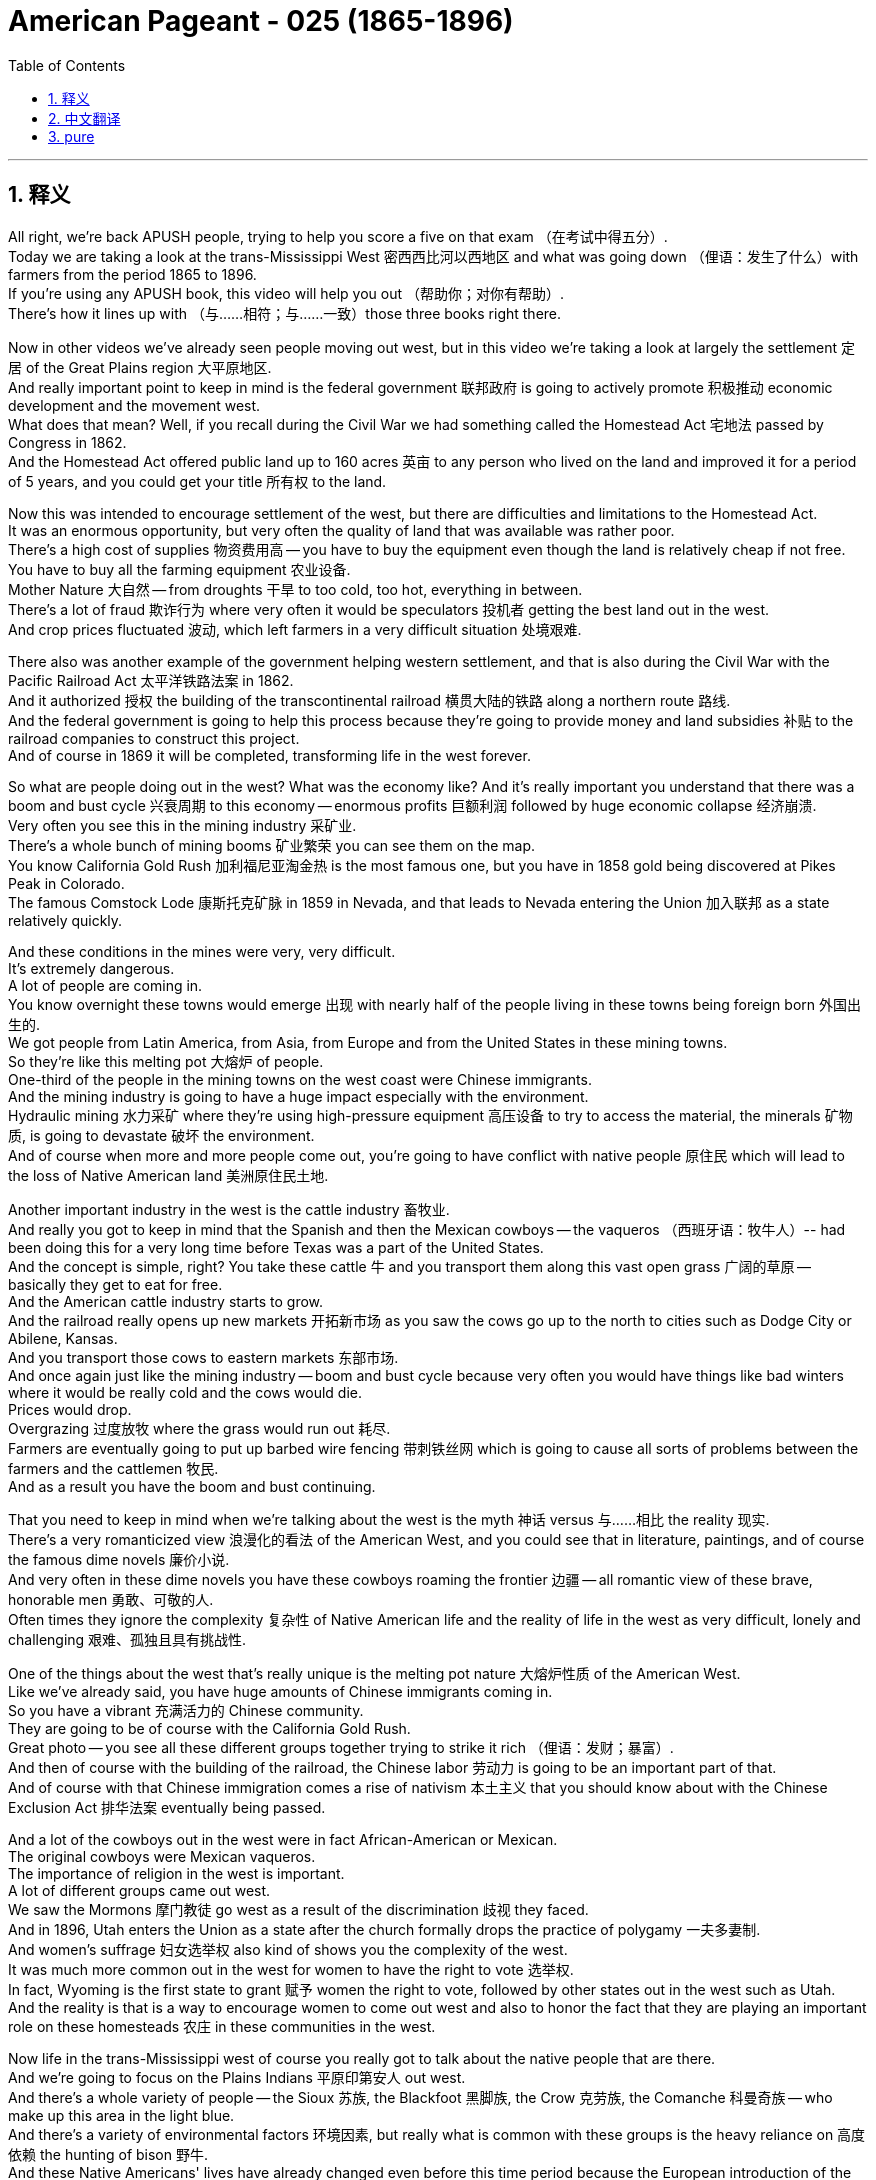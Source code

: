 
= American Pageant - 025 (1865-1896)
:toc: left
:toclevels: 3
:sectnums:
:stylesheet: ../../../myAdocCss.css

'''

== 释义

All right, we're back APUSH people, trying to help you score a five on that exam （在考试中得五分）. + 
 Today we are taking a look at the trans-Mississippi West 密西西比河以西地区 and what was going down （俚语：发生了什么）with farmers from the period 1865 to 1896. + 
 If you're using any APUSH book, this video will help you out （帮助你；对你有帮助）. + 
 There's how it lines up with （与……相符；与……一致）those three books right there. + 


Now in other videos we've already seen people moving out west, but in this video we're taking a look at largely the settlement 定居 of the Great Plains region 大平原地区. + 
 And really important point to keep in mind is the federal government 联邦政府 is going to actively promote 积极推动 economic development and the movement west. + 
 What does that mean? Well, if you recall during the Civil War we had something called the Homestead Act 宅地法 passed by Congress in 1862. + 
 And the Homestead Act offered public land up to 160 acres 英亩 to any person who lived on the land and improved it for a period of 5 years, and you could get your title 所有权 to the land. + 


Now this was intended to encourage settlement of the west, but there are difficulties and limitations to the Homestead Act. + 
 It was an enormous opportunity, but very often the quality of land that was available was rather poor. + 
 There's a high cost of supplies 物资费用高 -- you have to buy the equipment even though the land is relatively cheap if not free. + 
 You have to buy all the farming equipment 农业设备. + 
 Mother Nature 大自然 -- from droughts 干旱 to too cold, too hot, everything in between. + 
 There's a lot of fraud 欺诈行为 where very often it would be speculators 投机者 getting the best land out in the west. + 
 And crop prices fluctuated 波动, which left farmers in a very difficult situation 处境艰难. + 


There also was another example of the government helping western settlement, and that is also during the Civil War with the Pacific Railroad Act 太平洋铁路法案 in 1862. + 
 And it authorized 授权 the building of the transcontinental railroad 横贯大陆的铁路 along a northern route 路线. + 
 And the federal government is going to help this process because they're going to provide money and land subsidies 补贴 to the railroad companies to construct this project. + 
 And of course in 1869 it will be completed, transforming life in the west forever. + 


So what are people doing out in the west? What was the economy like? And it's really important you understand that there was a boom and bust cycle 兴衰周期 to this economy -- enormous profits 巨额利润 followed by huge economic collapse 经济崩溃. + 
 Very often you see this in the mining industry 采矿业. + 
 There's a whole bunch of mining booms 矿业繁荣 you can see them on the map. + 
 You know California Gold Rush 加利福尼亚淘金热 is the most famous one, but you have in 1858 gold being discovered at Pikes Peak in Colorado. + 
 The famous Comstock Lode 康斯托克矿脉 in 1859 in Nevada, and that leads to Nevada entering the Union 加入联邦 as a state relatively quickly. + 


And these conditions in the mines were very, very difficult. + 
 It's extremely dangerous. + 
 A lot of people are coming in. + 
 You know overnight these towns would emerge 出现 with nearly half of the people living in these towns being foreign born 外国出生的. + 
 We got people from Latin America, from Asia, from Europe and from the United States in these mining towns. + 
 So they're like this melting pot 大熔炉 of people. + 
 One-third of the people in the mining towns on the west coast were Chinese immigrants. + 
 And the mining industry is going to have a huge impact especially with the environment. + 
 Hydraulic mining 水力采矿 where they're using high-pressure equipment 高压设备 to try to access the material, the minerals 矿物质, is going to devastate 破坏 the environment. + 
 And of course when more and more people come out, you're going to have conflict with native people 原住民 which will lead to the loss of Native American land 美洲原住民土地. + 


Another important industry in the west is the cattle industry 畜牧业. + 
 And really you got to keep in mind that the Spanish and then the Mexican cowboys -- the vaqueros （西班牙语：牧牛人）-- had been doing this for a very long time before Texas was a part of the United States. + 
 And the concept is simple, right? You take these cattle 牛 and you transport them along this vast open grass 广阔的草原 -- basically they get to eat for free. + 
 And the American cattle industry starts to grow. + 
 And the railroad really opens up new markets 开拓新市场 as you saw the cows go up to the north to cities such as Dodge City or Abilene, Kansas. + 
 And you transport those cows to eastern markets 东部市场. + 
 And once again just like the mining industry -- boom and bust cycle because very often you would have things like bad winters where it would be really cold and the cows would die. + 
 Prices would drop. + 
 Overgrazing 过度放牧 where the grass would run out 耗尽. + 
 Farmers are eventually going to put up barbed wire fencing 带刺铁丝网 which is going to cause all sorts of problems between the farmers and the cattlemen 牧民. + 
 And as a result you have the boom and bust continuing. + 


That you need to keep in mind when we're talking about the west is the myth 神话 versus 与……相比 the reality 现实. + 
 There's a very romanticized view 浪漫化的看法 of the American West, and you could see that in literature, paintings, and of course the famous dime novels 廉价小说. + 
 And very often in these dime novels you have these cowboys roaming the frontier 边疆 -- all romantic view of these brave, honorable men 勇敢、可敬的人. + 
 Often times they ignore the complexity 复杂性 of Native American life and the reality of life in the west as very difficult, lonely and challenging 艰难、孤独且具有挑战性. + 


One of the things about the west that's really unique is the melting pot nature 大熔炉性质 of the American West. + 
 Like we've already said, you have huge amounts of Chinese immigrants coming in. + 
 So you have a vibrant 充满活力的 Chinese community. + 
 They are going to be of course with the California Gold Rush. + 
 Great photo -- you see all these different groups together trying to strike it rich （俚语：发财；暴富）. + 
 And then of course with the building of the railroad, the Chinese labor 劳动力 is going to be an important part of that. + 
 And of course with that Chinese immigration comes a rise of nativism 本土主义 that you should know about with the Chinese Exclusion Act 排华法案 eventually being passed. + 


And a lot of the cowboys out in the west were in fact African-American or Mexican. + 
 The original cowboys were Mexican vaqueros. + 
 The importance of religion in the west is important. + 
 A lot of different groups came out west. + 
 We saw the Mormons 摩门教徒 go west as a result of the discrimination 歧视 they faced. + 
 And in 1896, Utah enters the Union as a state after the church formally drops the practice of polygamy 一夫多妻制. + 
 And women's suffrage 妇女选举权 also kind of shows you the complexity of the west. + 
 It was much more common out in the west for women to have the right to vote 选举权. + 
 In fact, Wyoming is the first state to grant 赋予 women the right to vote, followed by other states out in the west such as Utah. + 
 And the reality is that is a way to encourage women to come out west and also to honor the fact that they are playing an important role on these homesteads 农庄 in these communities in the west. + 


Now life in the trans-Mississippi west of course you really got to talk about the native people that are there. + 
 And we're going to focus on the Plains Indians 平原印第安人 out west. + 
 And there's a whole variety of people -- the Sioux 苏族, the Blackfoot 黑脚族, the Crow 克劳族, the Comanche 科曼奇族 -- who make up this area in the light blue. + 
 And there's a variety of environmental factors 环境因素, but really what is common with these groups is the heavy reliance on 高度依赖 the hunting of bison 野牛. + 
 And these Native Americans' lives have already changed even before this time period because the European introduction of the horse. + 
 It transforms mobility 机动性 on the Great Plains, increases warfare 战争 between tribes 部落, but it allows them to hunt the buffalo in new ways. + 
 The introduction of firearms 火器, alcohol and disease all have already had impacts on the Plains Indians. + 


And as people are moving west as a result of these overland routes 陆路路线, these transcontinental railroads, these mining booms, you're going to have increasing pressure on Native American life. + 
 And this expansion 扩张 of the United States is going to lead to conflict with native people. + 
 There's going to be a severe decline 急剧下降 in the population of the bison. + 
 You could see that on that graphic 图表 right there. + 
 And there's a variety of reasons for this. + 
 One, there was an attempt to undermine Native American resistance 抵抗 by killing the bison. + 
 There's a demand for buffalo hides 兽皮 out in the east. + 
 There's the impact of the railroad expansion -- as you build the railroads you want to get rid of 摆脱 the buffalo so they don't get in the way of 妨碍 its operation. + 
 And as a result of this expansion out west into native land, the biggest impact of western expansion will take place upon the lives of Native Americans in the trans-Mississippi west. + 
 Really important you know that. + 
 And that is going to lead to horrible conflict that is known as the Indian Wars 印第安战争. + 


And there's a whole variety of examples that we can give you. + 
 We're going to focus on a few, but you can see on those red stars different places, different conflicts. + 
 Violence occurs as the homesteaders 自耕农, miners and ranchers 牧场主 move west into native land. + 
 Sand Creek is a sad example of what this violence looked like. + 
 In 1864, the Colorado militia 民兵 attacks and kills over 100 native people in Colorado -- many of them women and children. + 
 Battle of Little Bighorn takes place in 1876 where the Sioux tribe inspired by their leader and others -- Sitting Bull 坐牛 for example -- kills Custer, US Army officer, and his men in the seventh Cavalry 第七骑兵团. + 
 This becomes known as Custer's Last Stand 卡斯特的最后抵抗, and about 264 members of the regiment 团 were killed by the Sioux Indians. + 
 However, that victory will be short-lived 短暂的 because the US Army will respond with force 武力回应. + 


And another example is with Chief Joseph who tries to lead members of the Nez Perce tribe 内兹珀斯部落 into Canada along the route you see on the map. + 
 And eventually he and his tribal members are captured by the US government and he surrenders 投降 in 1877. + 
 And the big one that you should definitely know about is the Battle of Wounded Knee 伤膝河战役. + 
 And what happens there is a Ghost Dance Movement 鬼舞运动 develops amongst the Sioux Indians in Dakota territory 达科他地区. + 
 And many of the Sioux Indians believe that this Ghost Dance would bring a revival 复兴 -- it was a cultural and religious revival for the tribal members 部落成员. + 
 And they thought that this would return their tribe to greatness and also lead to white settlers 白人定居者 to leave. + 
 And the government of the United States wants to stop this because settlers are coming into Sioux territory, and they want these native people to be confined to 被限制在 their reservations 保留地. + 


And of course the moment of tragedy happens in 1890 at the Battle of Wounded Knee where the US Army goes into the Dakotas and kills over 200 native people -- many again women and children. + 
 This battle really -- it's almost unfair to call it a battle -- it's really a massacre 大屠杀. + 
 You could see one of the bodies laying in the frozen aftermath 冰冻的废墟中. + 
 And it marks the Battle of Wounded Knee -- important you know -- marks the end of the major Native American frontier wars 美洲原住民边疆战争. + 
 It's kind of like the final big war. + 
 And historians have documented at this great book Bury My Heart at Wounded Knee by Dee Brown taking a look at the Native American perspective 视角 of expansion. + 


And there were attempts at assimilation 同化. + 
 In fact, some people began to question the US government's treatment of the native people. + 
 That beautiful woman right there, Helen Hunt Jackson, wrote a book in 1881 called A Century of Dishonor 一个世纪的耻辱 in which she documents 记录 the mistreatment 虐待 by the federal government of native people. + 
 Some people advocated that boarding schools 寄宿学校 such as Carlisle Indian School -- they would eliminate 消除 their native culture 本土文化 and become assimilated into American society 融入美国社会. + 
 And others supporters of this kind of approach of assimilation as the answer supported the Dawes Severalty Act 道斯法案 in 1887. + 
 And this was intended to end tribal ownership of land 部落土地所有权. + 
 And what it did was basically reservations would be split up into 160 acre private farms 私人农场. + 
 Native Americans had to adopt this kind of private property approach 私有财产方式, and they had the potential to receive citizenship 公民身份 if they lived on the land for 25 years and adopted the habits of civilized life 文明生活习惯. + 
 So they're supposed to promote Christianity 基督教, job training 职业培训, separate their culture -- was the solution some felt. + 
 And the remaining land was very often sold to white settlers -- often times this was the best land. + 
 And it was a massive failure 巨大失败. + 
 The Dawes Act was a massive failure for Native Americans. + 
 And through war and through other means, the population of native people in the Great Plains region dramatically drops. + 
 And you could see the land shrinkage 土地减少 right there. + 


And in 1890s there's this idea that the frontier 边疆 has closed. + 
 And kind of the last big land rush 土地抢购 takes place in Oklahoma territory 俄克拉何马地区. + 
 If you recall, that's where Andrew Jackson during the Trail of Tears 血泪之路 -- the Indian Removal Act 印第安人迁移法案 -- had put the native people in Oklahoma, what is called Indian Territory 印第安领地. + 
 And they open up settlement in 1889, and there's a huge land rush where suddenly now the native people are being forced to relocate 重新安置 again. + 
 And a famous historian -- make sure you know about him -- Frederick Jackson Turner in 1893 writes The Significance of the Frontier in American History 边疆在美国历史上的重要性. + 
 And he basically argues that in the 1890s he uses the census data 人口普查数据 from the US Census that the frontier has closed. + 
 And really he talks about in his work the importance of the frontier on American identity 美国身份认同. + 
 It made America independent, individualistic 个人主义的, and it was this place that had opportunity for people. + 
 And it's this idea of the safety valve theory 安全阀理论 -- that you could always head west when the times were tough 困难时期. + 
 You can leave and go west and start over 重新开始 and start a new. + 


Of course historians have since kind of criticized Jackson Turner's interpretation 解释 because it does ignore the contributions of the people that are already there -- women -- and the fact that in reality by 1890s most people were not heading west. + 
 They were in fact moving to urban cities looking for industrial jobs 工业工作. + 
 So the Frontier Thesis 边疆理论 though is extremely important in American history and American identity -- the idea of the frontier. + 
 An important concept to kind of keep in mind for a later APUSH material is in the 1890s though you are going to see this emphasis on overseas expansion 海外扩张 in places like Cuba and the Philippines. + 
 So one frontier closes, a new one is open really quickly. + 


We're going to run down 简要说明 what farmers were up to at this time. + 
 Farming was becoming more commercialized 商业化 and specialized 专业化. + 
 Farmers were focusing on single cash crops 经济作物 like wheat or corn. + 
 And life was difficult for farmers. + 
 They were susceptible to 易受……影响 falling prices -- if you made too much your crop price went down. + 
 Unfair railroad business practices 不公平的铁路商业行为 especially from shippers 托运人. + 
 The high cost of machinery 机械费用高 -- you had to pay a lot of money to buy this new equipment. + 
 And very often you went in deep debt 深陷债务 that you had difficulty paying off 偿还. + 
 The tight money supply 货币供应紧张 -- they wanted more money in circulation 流通. + 
 They did not want gold as the answer. + 
 And of course high tariffs 高关税 which were supported by Republican administrations 共和党政府. + 


And so these problems lead farmers to organize 组织起来. + 
 And one of the first national movements amongst farmers is the Grange Movement 格兰其运动 by Oliver Kelley. + 
 And really they organize social and educational activities for farmers, but later on they're going to demand collective reforms 集体改革. + 
 They want government regulation 政府监管 and ownership of businesses 企业所有权. + 
 They don't want these railroads to have this huge amount of power that they had. + 
 And they start lobbying 游说 state legislators 州立法者 for reforms. + 
 And they get some laws passed. + 
 And the courts uphold 支持 those laws -- Munn versus Illinois. + 
 Basically the court rules and upholds one of the Granger laws 格兰其法 by saying the states could regulate the railroad industry. + 
 That is overturned in the Wabash case 沃巴什案 where the court reverses 推翻判决 and says states cannot regulate interstate commerce 州际贸易. + 
 And of course that will lead later on to the passage of the Interstate Commerce Act 州际商业法. + 


Another farmers movement you should be aware of is the Farmers' Alliance 农民联盟. + 
 They're founded in Texas in the 1870s. + 
 They're going to have problems because basically farmers were divided amongst themselves 内部分裂. + 
 They excluded African-Americans. + 
 In fact there is the Colored Farmers' Alliance 有色人种农民联盟 that is formed. + 
 They ignore tenant farmers 佃农 -- farmers that do not own the land. + 
 But both the Farmers' Alliance and the Grange movement will eventually kind of lead to this new political party -- a significant third party 重要的第三党 called the Populist Party 人民党. + 
 And they have a platform 政纲. + 
 They're going to run candidates such as James Weaver for president in 1892. + 
 They want government ownership of the railroads. + 
 They want the free and unlimited coinage of silver 自由无限制地铸造银币. + 
 They want to increase the money supply. + 
 They want a graduated income tax 累进所得税 where the rich people pay more. + 
 And they want to reform politics by having a direct election of senators 直接选举参议员. + 


And they want to use political reforms such as the initiative 创制权 and the referendum 公投. + 
 So farmers are starting to organize in response to this changing nature of the economy. + 


And then let's close out 结束 the 19th century really quickly here. + 
 There's a growing frustration 越来越多的不满 -- a big idea over the laissez-faire capitalist system 自由放任资本主义制度. + 
 We saw how the farmers are dealing with it with the Grange movement, the alliance movement and the Populist political party. + 
 But you also have industrial problems. + 
 In 1892 there's the Homestead Strike 霍姆斯特德罢工 where workers at Carnegie Steel 卡内基钢铁公司 are defeated by Henry Clay Frick and Andrew Carnegie. + 
 There's a panic of 1893 1893年经济恐慌 where basically as a result of over-speculation 过度投机 the stock market crashes 股市崩盘. + 
 This causes huge economic problems. + 
 Unemployment goes up 失业率上升. + 
 And the president at the time, Grover Cleveland, continues his laissez-faire approach 自由放任政策. + 
 He's not going to get involved 介入. + 


There is a demand for the government to do something. + 
 Coxey's Army 考克斯军 marches on Washington D. + 
C. + 
 -- it was unemployed men who marched to D. + 
C. + 
 demanding that the federal government hire the jobless, the unemployed, to do public works jobs 公共工程项目. + 
 And those people -- Coxey himself and his followers -- are arrested for trespassing 非法侵入. + 
 And the government ignores the plight 困境 of the workers. + 
 In fact, the government once again steps in on behalf of business 在商业利益一方介入 during the Pullman Strike 普尔曼罢工 in 1894. + 
 President Cleveland uses the army and a court injunction 法院禁令 to defeat the strike led by Eugene Debs 尤金·德布斯 in the American Railway Union 美国铁路工会. + 


And as you're going to see in the election of 1896, you're going to have the Republican William McKinley 共和党人威廉·麦金利 running against a young whipper-snapper （俚语：傲慢的年轻人）William Jennings Bryan. + 
 He's going to deliver his Cross of Gold speech 黄金十字架演讲 where he calls for the free and unlimited coinage of silver. + 
 The Democratic party 民主党 takes some of the Populist ideas 人民党理念, and in the election the Republican William McKinley wins. + 
 The Populist party kind of fades away 逐渐消失. + 
 And we will check out 查看 what happens under President McKinley in another video. + 


If you have any questions you can post a comment. + 
 If you haven't done so, subscribe 订阅 and tell all your classmates to do the same so we can get that five on this APUSH exam. + 
 And thank you for watching. + 
 Have a beautiful day, a beautiful night. + 
 Peace. + 


'''


== 中文翻译

好的，各位APUSH的同学们，我们又回来了，努力帮助你们在考试中拿到五分。今天我们要探讨密西西比河以西地区以及1865年至1896年间农民的状况。如果你正在使用任何APUSH教材，这段视频都会对你有所帮助。这里列出了它与那三本书的对应关系。

在其他视频中，我们已经看到人们向西部迁移，但在这个视频中，我们主要关注大平原地区的定居。需要记住的一个非常重要的点是，联邦政府将积极促进经济发展和向西部的迁移。这是什么意思呢？如果你还记得，在内战期间，国会在1862年通过了一项叫做《宅地法》的法案。《宅地法》向任何在土地上居住并改良土地五年的人提供最多160英亩的公共土地，之后你就可以获得土地的所有权。

这项法案旨在鼓励西部地区的定居，但《宅地法》也存在困难和局限性。这是一个巨大的机会，但很多时候，可用的土地质量相当差。物资成本很高——即使土地相对便宜甚至免费，你也必须购买设备。你必须购买所有的农具。大自然——从干旱到过冷、过热，各种极端天气都有。存在大量的欺诈行为，投机者经常获得西部最好的土地。农作物价格波动不定，这使得农民处于非常困难的境地。

政府帮助西部定居的另一个例子是同样在内战期间通过的1862年《太平洋铁路法案》。它授权修建一条沿北部路线的横贯大陆铁路。联邦政府将帮助这个过程，因为它将向铁路公司提供资金和土地补贴来建设这个项目。当然，它将在1869年完工，永远改变西部的生活。

那么西部的人们在做什么呢？那里的经济是怎样的？理解这个经济存在繁荣与萧条的周期非常重要——巨大的利润之后是巨大的经济崩溃。这种情况在采矿业中非常常见。你们可以在地图上看到许多矿业繁荣时期。你们知道加州淘金热是最著名的，但在1858年，科罗拉多州的派克斯峰发现了黄金。1859年内华达州发现了著名的康斯托克矿脉，这使得内华达州相对较快地加入联邦成为一个州。

矿井里的条件非常非常艰苦。极其危险。很多人涌入。你们知道，一夜之间这些城镇就会出现，镇上近一半的人是外国出生的。在这些矿业城镇里，我们有来自拉丁美洲、亚洲、欧洲和美国的人。所以它们就像一个民族的大熔炉。西海岸矿业城镇的三分之一的人是中国移民。采矿业将产生巨大的影响，尤其是在环境方面。水力采矿，他们使用高压设备来获取矿物，将破坏环境。当然，当越来越多的人涌入时，你们将与当地居民发生冲突，这将导致美洲原住民土地的丧失。

西部另一个重要的产业是畜牧业。你们需要记住，在德克萨斯成为美国一部分之前，西班牙人和后来的墨西哥牛仔——牛仔（vaqueros）——已经做了很长时间了。概念很简单，对吧？你把这些牛赶到广阔的开阔草地上——基本上它们可以免费吃草。美国的畜牧业开始发展。正如你们所见，铁路真正开辟了新的市场，牛群被赶到北方，到达像堪萨斯州的道奇城或阿比林这样的城市。然后你们再把这些牛运往东部市场。再一次，就像采矿业一样——繁荣与萧条的周期，因为很多时候你们会遇到像寒冷的冬天这样的情况，天气非常寒冷，牛会死亡。价格会下跌。过度放牧导致草地枯竭。农民最终会竖起带刺的铁丝网，这将导致农民和牧场主之间产生各种各样的问题。结果，繁荣与萧条的周期持续存在。

当我们在谈论西部时，你们需要记住的是神话与现实。人们对美国西部有一种非常浪漫的看法，你们可以在文学、绘画，当然还有著名的一角小说中看到这一点。在这些一角小说中，牛仔们经常在边疆漫游——对这些勇敢、正直的男人充满了浪漫的想象。他们常常忽视美洲原住民生活的复杂性，以及西部生活非常艰难、孤独和充满挑战的现实。

关于西部，真正独特的一点是美国西部的民族大熔炉性质。正如我们已经说过的，大量的中国移民涌入。所以你们看到了一个充满活力的华人社区。他们当然是随着加州淘金热而来的。很棒的照片——你们看到所有不同的群体聚集在一起，试图发财致富。然后当然，随着铁路的建设，中国劳工将成为其中的重要组成部分。当然，随着中国移民的到来，也出现了你们应该了解的本土主义的兴起，最终导致了《排华法案》的通过。

西部许多牛仔实际上是非裔美国人或墨西哥人。最初的牛仔是墨西哥牛仔（vaqueros）。宗教在西部的重要性也很重要。许多不同的群体来到西部。我们看到摩门教徒因为他们遭受的歧视而向西迁移。1896年，在教会正式放弃一夫多妻制之后，犹他州加入了联邦成为一个州。妇女选举权也在某种程度上显示了西部的复杂性。在西部，女性拥有投票权更为普遍。事实上，怀俄明州是第一个赋予女性投票权的州，其次是西部其他州，如犹他州。现实情况是，这是一种鼓励女性来到西部的方式，也是为了尊重她们在西部这些家园和社区中发挥的重要作用。

当然，在密西西比河以西的生活，你们真的必须谈论那里的原住民。我们将重点关注西部的平原印第安人。那里有各种各样的人——苏族、黑脚族、克罗族、科曼奇族——他们构成了浅蓝色区域。存在各种各样的环境因素，但这些群体共同的特点是对野牛狩猎的严重依赖。甚至在这个时期之前，这些美洲原住民的生活就已经发生了变化，因为欧洲人引进了马匹。它改变了大平原的交通方式，增加了部落之间的战争，但也使他们能够以新的方式猎杀野牛。枪支、酒精和疾病的引入都对平原印第安人产生了影响。

随着人们因陆路、横贯大陆铁路和淘金热而向西迁移，美洲原住民的生活将面临越来越大的压力。美国的扩张将导致与原住民的冲突。野牛的数量将急剧下降。你们可以在那张图上看到这一点。这有很多原因。一是试图通过杀死野牛来削弱美洲原住民的抵抗。东部对野牛皮的需求很大。还有铁路扩张的影响——修建铁路时，你们想要清除野牛，以免它们妨碍铁路的运营。由于向西部原住民土地的扩张，西部扩张对密西西比河以西的美洲原住民的生活产生了最大的影响。这一点非常重要，你们要了解。这将导致被称为印第安战争的可怕冲突。

我们可以给你们很多例子。我们将重点介绍几个，但你们可以在那些红星上看到不同的地点，不同的冲突。当定居者、矿工和牧场主向西迁移到原住民土地时，暴力事件就发生了。“沙溪大屠杀”是这种暴力事件的一个悲惨例子。1864年，科罗拉多州民兵袭击并杀害了科罗拉多州100多名原住民——其中许多是妇女和儿童。1876年发生了“小巨角战役”，苏族部落在他们的领导人和其他人（例如坐牛）的鼓舞下，杀死了卡斯特（美国陆军军官）及其第七骑兵团的士兵。这被称为卡斯特的最后抵抗，大约264名骑兵团成员被苏族印第安人杀死。然而，这场胜利是短暂的，因为美国陆军将以武力回应。

另一个例子是约瑟夫酋长，他试图带领内兹珀斯部落的成员沿着你们在地图上看到的路线进入加拿大。最终，他和他的部落成员被美国政府俘虏，他于1877年投降。你们绝对应该了解的一场大战是“伤膝河大屠杀”。那里发生的事情是，在达科他地区的苏族印第安人中兴起了一场“鬼舞运动”。许多苏族印第安人相信，这种鬼舞会带来复兴——这是部落成员的文化和宗教复兴。他们认为这将使他们的部落恢复伟大，并导致白人定居者离开。美国政府想要阻止这一点，因为定居者正在进入苏族领地，他们希望这些原住民被限制在他们的保留地内。

当然，悲剧的时刻发生在1890年的“伤膝河大屠杀”，美国陆军进入达科他地区，杀害了200多名原住民——其中许多又是妇女和儿童。这场“战斗”——称其为战斗几乎是不公平的——实际上是一场屠杀。你们可以看到其中一具尸体躺在冰冷的残骸中。“伤膝河大屠杀”标志着——重要的是你们要了解——标志着主要的美国原住民边疆战争的结束。这有点像最后一场大战。历史学家在迪·布朗的伟大著作《埋葬我的心在伤膝河》中记录了从美洲原住民的角度看待扩张。

当时存在着同化的企图。事实上，有些人开始质疑美国政府对待原住民的方式。那位美丽的女士，海伦·亨特·杰克逊，在1881年写了一本书，名为《世纪的耻辱》，她在书中记录了联邦政府对原住民的虐待。有些人主张寄宿学校，例如卡莱尔印第安学校——他们将消除原住民文化，并融入美国社会。而另一些支持这种同化方式的人则支持1887年的《道斯法案》。该法案旨在结束部落对土地的所有权。它基本上将保留地划分为160英亩的私人农场。美洲原住民必须采用这种私有财产的方式，如果他们在土地上居住25年并采纳文明的生活习惯，他们就有可能获得公民身份。因此，他们应该促进基督教、职业培训，分离他们的文化——这是有些人认为的解决方案。而剩余的土地通常被卖给白人定居者——通常这是最好的土地。这是一个巨大的失败。《道斯法案》对美洲原住民来说是一个巨大的失败。通过战争和其他手段，大平原地区原住民的人口急剧下降。你们可以在那里看到土地的缩减。

在1890年代，有一种边疆已经关闭的说法。最后一次大规模的土地争夺发生在俄克拉荷马领地。如果你们还记得，那是安德鲁·杰克逊在“血泪之路”——《印第安人迁移法案》期间——将原住民安置在俄克拉荷马州的地方，即所谓的印第安领地。他们在1889年开放定居，爆发了大规模的土地争夺，原住民突然再次被迫迁移。一位著名的历史学家——务必了解他——弗雷德里克·杰克逊·特纳在1893年写了《边疆在美国历史上的意义》。他基本上认为，在1890年代，他使用美国人口普查的数据表明边疆已经关闭。实际上，他在他的著作中谈到了边疆对美国身份的重要性。它使美国独立、个人主义，并且是人们拥有机会的地方。这就是安全阀理论——当生活艰难时，你总是可以向西迁移。你可以离开，去西部重新开始，开创新的生活。

当然，历史学家后来批评了杰克逊·特纳的解释，因为它忽视了已经居住在那里的人们——妇女——的贡献，以及到1890年代大多数人实际上并没有向西迁移的事实。他们实际上是搬到城市寻找工业工作。然而，《边疆论》在美国历史和美国身份——边疆的概念——中极其重要。一个在以后的APUSH学习中需要记住的重要概念是，在1890年代，你们将看到对古巴和菲律宾等地的海外扩张的强调。所以一个边疆关闭了，一个新的边疆很快就打开了。

我们将快速回顾一下当时农民的状况。农业变得更加商业化和专业化。农民专注于单一的经济作物，如小麦或玉米。农民的生活很艰难。他们容易受到价格下跌的影响——如果产量过高，农作物价格就会下跌。来自托运人的不公平铁路商业行为。高昂的机械成本——你必须花很多钱购买这些新设备。而且你经常负债累累，难以偿还。货币供应紧张——他们想要更多的货币流通。他们不想要黄金作为唯一的答案。当然还有共和党政府支持的高关税。

因此，这些问题导致农民组织起来。农民中最早的全国性运动之一是奥利弗·凯利的“谷物协会运动”。实际上，他们为农民组织社会和教育活动，但后来他们将要求集体改革。他们想要政府监管和所有权的企业。他们不希望这些铁路公司拥有如此巨大的权力。他们开始游说州议员进行改革。他们通过了一些法律。法院维持了这些法律——“芒诉伊利诺伊州案”。基本上，法院裁定并维持了一项“谷物法”，认为各州可以监管铁路行业。但这在“沃巴什案”中被推翻，法院推翻了先前的裁决，认为各州不能监管州际贸易。当然，这将导致后来《州际商务法》的通过。

你们应该了解的另一个农民运动是农民联盟。他们于1870年代在德克萨斯州成立。他们会遇到问题，因为基本上农民之间存在分歧。他们排除了非裔美国人。事实上，成立了有色人种农民联盟。他们忽视了佃农——那些不拥有土地的农民。但农民联盟和谷物协会运动最终都将导致一个新的政党——一个重要的第三党，称为人民党。他们有一个政治纲领。他们将在1892年推举詹姆斯·韦弗为总统候选人。他们想要政府拥有铁路。他们想要自由和无限的白银铸币。他们想要增加货币供应。他们想要累进所得税，富人支付更多。他们想要通过直接选举参议员来改革政治。他们想要使用像倡议和公民投票这样的政治改革措施。因此，农民开始组织起来应对这种不断变化的经济形势。

然后，让我们在这里快速结束19世纪。人们对自由放任的资本主义体系越来越感到沮丧——这是一个重要的观点。我们看到了农民如何通过谷物协会运动、联盟运动和人民党来应对这个问题。但你们也看到了工业问题。1892年发生了霍姆斯特德罢工，卡内基钢铁公司的工人被亨利·克莱·弗里克和安德鲁·卡内基击败。1893年发生了恐慌，基本上是由于过度投机导致股市崩盘。这造成了巨大的经济问题。失业率上升。当时的总统格罗弗·克利夫兰继续他的自由放任政策。他不会介入。

人们要求政府采取行动。考克斯的军队向华盛顿特区进军——那是失业人员向华盛顿进军，要求联邦政府雇用失业人员从事公共工程。那些人——考克斯本人和他的追随者——因非法入侵而被捕。政府忽视了工人的困境。事实上，在1894年的普尔曼罢工期间，政府再次代表企业介入。克利夫兰总统动用军队和法院强制令来镇压美国铁路工会尤金·德布斯领导的罢工。

正如你们将在1896年的选举中看到的那样，共和党人威廉·麦金利将与年轻气盛的威廉·詹宁斯·布莱恩竞争。他将发表他的“金十字架”演说，呼吁自由和无限的白银铸币。民主党采纳了人民党的一些思想，在选举中，共和党人威廉·麦金利获胜。人民党逐渐消失。我们将在另一段视频中了解麦金利总统执政期间发生的事情。

如果你有任何问题，可以发表评论。如果你还没有订阅，请订阅并告诉你的所有同学也这样做，这样我们就可以在APUSH考试中拿到五分。感谢观看。祝你度过美好的一天，美好的夜晚。再见。


'''


== pure

All right, we're back APUSH people, trying to help you score a five on that exam. Today we are taking a look at the trans-Mississippi West and what was going down with farmers from the period 1865 to 1896. If you're using any APUSH book, this video will help you out. There's how it lines up with those three books right there.

Now in other videos we've already seen people moving out west, but in this video we're taking a look at largely the settlement of the Great Plains region. And really important point to keep in mind is the federal government is going to actively promote economic development and the movement west. What does that mean? Well, if you recall during the Civil War we had something called the Homestead Act passed by Congress in 1862. And the Homestead Act offered public land up to 160 acres to any person who lived on the land and improved it for a period of 5 years, and you could get your title to the land.

Now this was intended to encourage settlement of the west, but there are difficulties and limitations to the Homestead Act. It was an enormous opportunity, but very often the quality of land that was available was rather poor. There's a high cost of supplies -- you have to buy the equipment even though the land is relatively cheap if not free. You have to buy all the farming equipment. Mother Nature -- from droughts to too cold, too hot, everything in between. There's a lot of fraud where very often it would be speculators getting the best land out in the west. And crop prices fluctuated, which left farmers in a very difficult situation.

There also was another example of the government helping western settlement, and that is also during the Civil War with the Pacific Railroad Act in 1862. And it authorized the building of the transcontinental railroad along a northern route. And the federal government is going to help this process because they're going to provide money and land subsidies to the railroad companies to construct this project. And of course in 1869 it will be completed, transforming life in the west forever.

So what are people doing out in the west? What was the economy like? And it's really important you understand that there was a boom and bust cycle to this economy -- enormous profits followed by huge economic collapse. Very often you see this in the mining industry. There's a whole bunch of mining booms you can see them on the map. You know California Gold Rush is the most famous one, but you have in 1858 gold being discovered at Pikes Peak in Colorado. The famous Comstock Lode in 1859 in Nevada, and that leads to Nevada entering the Union as a state relatively quickly.

And these conditions in the mines were very, very difficult. It's extremely dangerous. A lot of people are coming in. You know overnight these towns would emerge with nearly half of the people living in these towns being foreign born. We got people from Latin America, from Asia, from Europe and from the United States in these mining towns. So they're like this melting pot of people. One-third of the people in the mining towns on the west coast were Chinese immigrants. And the mining industry is going to have a huge impact especially with the environment. Hydraulic mining where they're using high-pressure equipment to try to access the material, the minerals, is going to devastate the environment. And of course when more and more people come out, you're going to have conflict with native people which will lead to the loss of Native American land.

Another important industry in the west is the cattle industry. And really you got to keep in mind that the Spanish and then the Mexican cowboys -- the vaqueros -- had been doing this for a very long time before Texas was a part of the United States. And the concept is simple, right? You take these cattle and you transport them along this vast open grass -- basically they get to eat for free. And the American cattle industry starts to grow. And the railroad really opens up new markets as you saw the cows go up to the north to cities such as Dodge City or Abilene, Kansas. And you transport those cows to eastern markets. And once again just like the mining industry -- boom and bust cycle because very often you would have things like bad winters where it would be really cold and the cows would die. Prices would drop. Overgrazing where the grass would run out. Farmers are eventually going to put up barbed wire fencing which is going to cause all sorts of problems between the farmers and the cattlemen. And as a result you have the boom and bust continuing.

That you need to keep in mind when we're talking about the west is the myth versus the reality. There's a very romanticized view of the American West, and you could see that in literature, paintings, and of course the famous dime novels. And very often in these dime novels you have these cowboys roaming the frontier -- all romantic view of these brave, honorable men. Often times they ignore the complexity of Native American life and the reality of life in the west as very difficult, lonely and challenging.

One of the things about the west that's really unique is the melting pot nature of the American West. Like we've already said, you have huge amounts of Chinese immigrants coming in. So you have a vibrant Chinese community. They are going to be of course with the California Gold Rush. Great photo -- you see all these different groups together trying to strike it rich. And then of course with the building of the railroad, the Chinese labor is going to be an important part of that. And of course with that Chinese immigration comes a rise of nativism that you should know about with the Chinese Exclusion Act eventually being passed.

And a lot of the cowboys out in the west were in fact African-American or Mexican. The original cowboys were Mexican vaqueros. The importance of religion in the west is important. A lot of different groups came out west. We saw the Mormons go west as a result of the discrimination they faced. And in 1896, Utah enters the Union as a state after the church formally drops the practice of polygamy. And women's suffrage also kind of shows you the complexity of the west. It was much more common out in the west for women to have the right to vote. In fact, Wyoming is the first state to grant women the right to vote, followed by other states out in the west such as Utah. And the reality is that is a way to encourage women to come out west and also to honor the fact that they are playing an important role on these homesteads in these communities in the west.

Now life in the trans-Mississippi west of course you really got to talk about the native people that are there. And we're going to focus on the Plains Indians out west. And there's a whole variety of people -- the Sioux, the Blackfoot, the Crow, the Comanche -- who make up this area in the light blue. And there's a variety of environmental factors, but really what is common with these groups is the heavy reliance on the hunting of bison. And these Native Americans' lives have already changed even before this time period because the European introduction of the horse. It transforms mobility on the Great Plains, increases warfare between tribes, but it allows them to hunt the buffalo in new ways. The introduction of firearms, alcohol and disease all have already had impacts on the Plains Indians.

And as people are moving west as a result of these overland routes, these transcontinental railroads, these mining booms, you're going to have increasing pressure on Native American life. And this expansion of the United States is going to lead to conflict with native people. There's going to be a severe decline in the population of the bison. You could see that on that graphic right there. And there's a variety of reasons for this. One, there was an attempt to undermine Native American resistance by killing the bison. There's a demand for buffalo hides out in the east. There's the impact of the railroad expansion -- as you build the railroads you want to get rid of the buffalo so they don't get in the way of its operation. And as a result of this expansion out west into native land, the biggest impact of western expansion will take place upon the lives of Native Americans in the trans-Mississippi west. Really important you know that. And that is going to lead to horrible conflict that is known as the Indian Wars.

And there's a whole variety of examples that we can give you. We're going to focus on a few, but you can see on those red stars different places, different conflicts. Violence occurs as the homesteaders, miners and ranchers move west into native land. Sand Creek is a sad example of what this violence looked like. In 1864, the Colorado militia attacks and kills over 100 native people in Colorado -- many of them women and children. Battle of Little Bighorn takes place in 1876 where the Sioux tribe inspired by their leader and others -- Sitting Bull for example -- kills Custer, US Army officer, and his men in the seventh Cavalry. This becomes known as Custer's Last Stand, and about 264 members of the regiment were killed by the Sioux Indians. However, that victory will be short-lived because the US Army will respond with force.

And another example is with Chief Joseph who tries to lead members of the Nez Perce tribe into Canada along the route you see on the map. And eventually he and his tribal members are captured by the US government and he surrenders in 1877. And the big one that you should definitely know about is the Battle of Wounded Knee. And what happens there is a Ghost Dance Movement develops amongst the Sioux Indians in Dakota territory. And many of the Sioux Indians believe that this Ghost Dance would bring a revival -- it was a cultural and religious revival for the tribal members. And they thought that this would return their tribe to greatness and also lead to white settlers to leave. And the government of the United States wants to stop this because settlers are coming into Sioux territory, and they want these native people to be confined to their reservations.

And of course the moment of tragedy happens in 1890 at the Battle of Wounded Knee where the US Army goes into the Dakotas and kills over 200 native people -- many again women and children. This battle really -- it's almost unfair to call it a battle -- it's really a massacre. You could see one of the bodies laying in the frozen aftermath. And it marks the Battle of Wounded Knee -- important you know -- marks the end of the major Native American frontier wars. It's kind of like the final big war. And historians have documented at this great book Bury My Heart at Wounded Knee by Dee Brown taking a look at the Native American perspective of expansion.

And there were attempts at assimilation. In fact, some people began to question the US government's treatment of the native people. That beautiful woman right there, Helen Hunt Jackson, wrote a book in 1881 called A Century of Dishonor in which she documents the mistreatment by the federal government of native people. Some people advocated that boarding schools such as Carlisle Indian School -- they would eliminate their native culture and become assimilated into American society. And others supporters of this kind of approach of assimilation as the answer supported the Dawes Severalty Act in 1887. And this was intended to end tribal ownership of land. And what it did was basically reservations would be split up into 160 acre private farms. Native Americans had to adopt this kind of private property approach, and they had the potential to receive citizenship if they lived on the land for 25 years and adopted the habits of civilized life. So they're supposed to promote Christianity, job training, separate their culture -- was the solution some felt. And the remaining land was very often sold to white settlers -- often times this was the best land. And it was a massive failure. The Dawes Act was a massive failure for Native Americans. And through war and through other means, the population of native people in the Great Plains region dramatically drops. And you could see the land shrinkage right there.

And in 1890s there's this idea that the frontier has closed. And kind of the last big land rush takes place in Oklahoma territory. If you recall, that's where Andrew Jackson during the Trail of Tears -- the Indian Removal Act -- had put the native people in Oklahoma, what is called Indian Territory. And they open up settlement in 1889, and there's a huge land rush where suddenly now the native people are being forced to relocate again. And a famous historian -- make sure you know about him -- Frederick Jackson Turner in 1893 writes The Significance of the Frontier in American History. And he basically argues that in the 1890s he uses the census data from the US Census that the frontier has closed. And really he talks about in his work the importance of the frontier on American identity. It made America independent, individualistic, and it was this place that had opportunity for people. And it's this idea of the safety valve theory -- that you could always head west when the times were tough. You can leave and go west and start over and start a new.

Of course historians have since kind of criticized Jackson Turner's interpretation because it does ignore the contributions of the people that are already there -- women -- and the fact that in reality by 1890s most people were not heading west. They were in fact moving to urban cities looking for industrial jobs. So the Frontier Thesis though is extremely important in American history and American identity -- the idea of the frontier. An important concept to kind of keep in mind for a later APUSH material is in the 1890s though you are going to see this emphasis on overseas expansion in places like Cuba and the Philippines. So one frontier closes, a new one is open really quickly.

We're going to run down what farmers were up to at this time. Farming was becoming more commercialized and specialized. Farmers were focusing on single cash crops like wheat or corn. And life was difficult for farmers. They were susceptible to falling prices -- if you made too much your crop price went down. Unfair railroad business practices especially from shippers. The high cost of machinery -- you had to pay a lot of money to buy this new equipment. And very often you went in deep debt that you had difficulty paying off. The tight money supply -- they wanted more money in circulation. They did not want gold as the answer. And of course high tariffs which were supported by Republican administrations.

And so these problems lead farmers to organize. And one of the first national movements amongst farmers is the Grange Movement by Oliver Kelley. And really they organize social and educational activities for farmers, but later on they're going to demand collective reforms. They want government regulation and ownership of businesses. They don't want these railroads to have this huge amount of power that they had. And they start lobbying state legislators for reforms. And they get some laws passed. And the courts uphold those laws -- Munn versus Illinois. Basically the court rules and upholds one of the Granger laws by saying the states could regulate the railroad industry. That is overturned in the Wabash case where the court reverses and says states cannot regulate interstate commerce. And of course that will lead later on to the passage of the Interstate Commerce Act.

Another farmers movement you should be aware of is the Farmers' Alliance. They're founded in Texas in the 1870s. They're going to have problems because basically farmers were divided amongst themselves. They excluded African-Americans. In fact there is the Colored Farmers' Alliance that is formed. They ignore tenant farmers -- farmers that do not own the land. But both the Farmers' Alliance and the Grange movement will eventually kind of lead to this new political party -- a significant third party called the Populist Party. And they have a platform. They're going to run candidates such as James Weaver for president in 1892. They want government ownership of the railroads. They want the free and unlimited coinage of silver. They want to increase the money supply. They want a graduated income tax where the rich people pay more. And they want to reform politics by having a direct election of senators. And they want to use political reforms such as the initiative and the referendum. So farmers are starting to organize in response to this changing nature of the economy.

And then let's close out the 19th century really quickly here. There's a growing frustration -- a big idea over the laissez-faire capitalist system. We saw how the farmers are dealing with it with the Grange movement, the alliance movement and the Populist political party. But you also have industrial problems. In 1892 there's the Homestead Strike where workers at Carnegie Steel are defeated by Henry Clay Frick and Andrew Carnegie. There's a panic of 1893 where basically as a result of over-speculation the stock market crashes. This causes huge economic problems. Unemployment goes up. And the president at the time, Grover Cleveland, continues his laissez-faire approach. He's not going to get involved.

There is a demand for the government to do something. Coxey's Army marches on Washington D.C. -- it was unemployed men who marched to D.C. demanding that the federal government hire the jobless, the unemployed, to do public works jobs. And those people -- Coxey himself and his followers -- are arrested for trespassing. And the government ignores the plight of the workers. In fact, the government once again steps in on behalf of business during the Pullman Strike in 1894. President Cleveland uses the army and a court injunction to defeat the strike led by Eugene Debs in the American Railway Union.

And as you're going to see in the election of 1896, you're going to have the Republican William McKinley running against a young whipper-snapper William Jennings Bryan. He's going to deliver his Cross of Gold speech where he calls for the free and unlimited coinage of silver. The Democratic party takes some of the Populist ideas, and in the election the Republican William McKinley wins. The Populist party kind of fades away. And we will check out what happens under President McKinley in another video.

If you have any questions you can post a comment. If you haven't done so, subscribe and tell all your classmates to do the same so we can get that five on this APUSH exam. And thank you for watching. Have a beautiful day, a beautiful night. Peace.

'''
